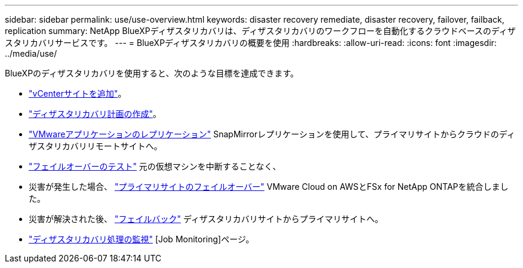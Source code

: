 ---
sidebar: sidebar 
permalink: use/use-overview.html 
keywords: disaster recovery remediate, disaster recovery, failover, failback, replication 
summary: NetApp BlueXPディザスタリカバリは、ディザスタリカバリのワークフローを自動化するクラウドベースのディザスタリカバリサービスです。 
---
= BlueXPディザスタリカバリの概要を使用
:hardbreaks:
:allow-uri-read: 
:icons: font
:imagesdir: ../media/use/


[role="lead"]
BlueXPのディザスタリカバリを使用すると、次のような目標を達成できます。

* link:../use/sites-add.html["vCenterサイトを追加"]。
* link:../use/drplan-create.html["ディザスタリカバリ計画の作成"]。
* link:../use/replicate.html["VMwareアプリケーションのレプリケーション"] SnapMirrorレプリケーションを使用して、プライマリサイトからクラウドのディザスタリカバリリモートサイトへ。
* link:../use/failover.html["フェイルオーバーのテスト"] 元の仮想マシンを中断することなく、
* 災害が発生した場合、 link:../use/failover.html["プライマリサイトのフェイルオーバー"] VMware Cloud on AWSとFSx for NetApp ONTAPを統合しました。
* 災害が解決された後、 link:../use/failback.html["フェイルバック"] ディザスタリカバリサイトからプライマリサイトへ。
* link:../use/monitor.html["ディザスタリカバリ処理の監視"] [Job Monitoring]ページ。

